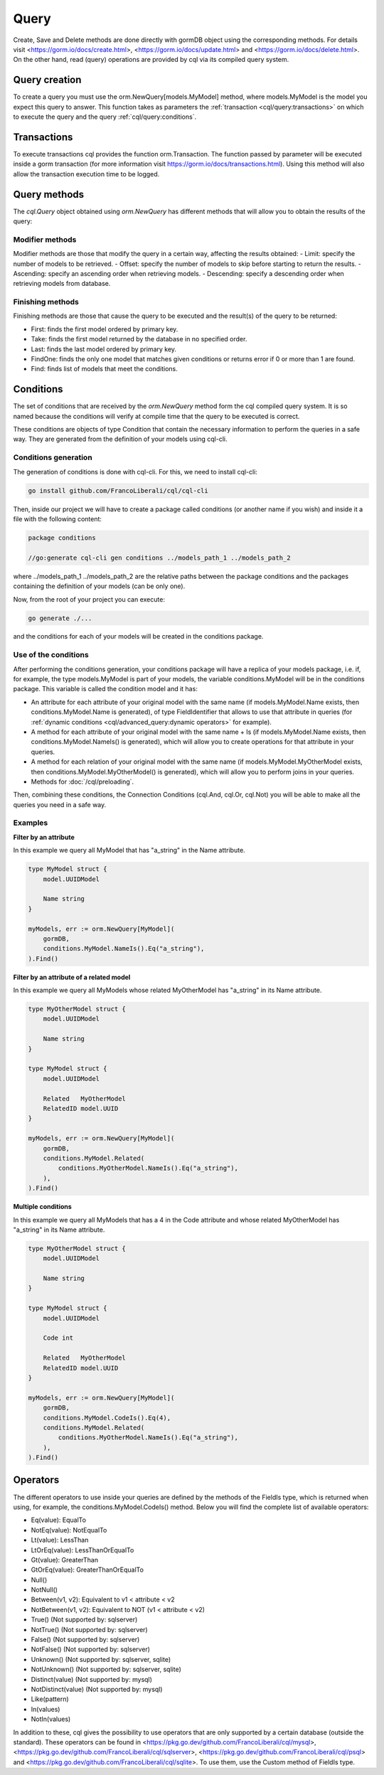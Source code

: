 ==============================
Query
==============================

Create, Save and Delete methods are done directly with gormDB object using the corresponding methods. 
For details visit 
<https://gorm.io/docs/create.html>, <https://gorm.io/docs/update.html> and <https://gorm.io/docs/delete.html>. 
On the other hand, read (query) operations are provided by cql via its compiled query system.

Query creation
-----------------------

To create a query you must use the orm.NewQuery[models.MyModel] method,
where models.MyModel is the model you expect this query to answer. 
This function takes as parameters the :ref:`transaction <cql/query:transactions>` 
on which to execute the query and the query :ref:`cql/query:conditions`.

Transactions
--------------------

To execute transactions cql provides the function orm.Transaction. 
The function passed by parameter will be executed inside a gorm transaction 
(for more information visit https://gorm.io/docs/transactions.html). 
Using this method will also allow the transaction execution time to be logged.

Query methods
------------------------

The `cql.Query` object obtained using `orm.NewQuery` has different methods that 
will allow you to obtain the results of the query:

Modifier methods
^^^^^^^^^^^^^^^^^^^^^^^^^^

Modifier methods are those that modify the query in a certain way, affecting the results obtained:
- Limit: specify the number of models to be retrieved.
- Offset: specify the number of models to skip before starting to return the results.
- Ascending: specify an ascending order when retrieving models.
- Descending: specify a descending order when retrieving models from database.

Finishing methods
^^^^^^^^^^^^^^^^^^^^^^^

Finishing methods are those that cause the query to be executed and the result(s) of the query to be returned:

- First: finds the first model ordered by primary key.
- Take: finds the first model returned by the database in no specified order.
- Last: finds the last model ordered by primary key.
- FindOne: finds the only one model that matches given conditions or returns error if 0 or more than 1 are found.
- Find: finds list of models that meet the conditions.

Conditions
------------------------

The set of conditions that are received by the `orm.NewQuery` method 
form the cql compiled query system. 
It is so named because the conditions will verify at compile time that the query to be executed is correct.

These conditions are objects of type Condition that contain the 
necessary information to perform the queries in a safe way. 
They are generated from the definition of your models using cql-cli.

Conditions generation
^^^^^^^^^^^^^^^^^^^^^^^^^^^^^^^^

The generation of conditions is done with cql-cli. For this, we need to install cql-cli:

.. code-block:: bash

    go install github.com/FrancoLiberali/cql/cql-cli

Then, inside our project we will have to create a package called conditions 
(or another name if you wish) and inside it a file with the following content:

.. code-block:: go

    package conditions

    //go:generate cql-cli gen conditions ../models_path_1 ../models_path_2

where ../models_path_1 ../models_path_2 are the relative paths between the package conditions 
and the packages containing the definition of your models (can be only one).

Now, from the root of your project you can execute:

.. code-block:: bash

  go generate ./...

and the conditions for each of your models will be created in the conditions package.

Use of the conditions
^^^^^^^^^^^^^^^^^^^^^^^^^^^^^^^^

After performing the conditions generation, 
your conditions package will have a replica of your models package, 
i.e. if, for example, the type models.MyModel is part of your models, 
the variable conditions.MyModel will be in the conditions package. 
This variable is called the condition model and it has:

- An attribute for each attribute of your original model with the same name 
  (if models.MyModel.Name exists, then conditions.MyModel.Name is generated), 
  of type FieldIdentifier that allows to use that attribute in queries 
  (for :ref:`dynamic conditions <cql/advanced_query:dynamic operators>` for example).
- A method for each attribute of your original model with the same name + Is 
  (if models.MyModel.Name exists, then conditions.MyModel.NameIs() is generated), 
  which will allow you to create operations for that attribute in your queries.
- A method for each relation of your original model with the same name 
  (if models.MyModel.MyOtherModel exists, then conditions.MyModel.MyOtherModel() is generated), 
  which will allow you to perform joins in your queries.
- Methods for :doc:`/cql/preloading`.

Then, combining these conditions, the Connection Conditions (cql.And, cql.Or, cql.Not) 
you will be able to make all the queries you need in a safe way.

Examples
^^^^^^^^^^^^^^^^^^^^^^^^^^^^^^^^

**Filter by an attribute**

In this example we query all MyModel that has "a_string" in the Name attribute.

.. code-block:: go

    type MyModel struct {
        model.UUIDModel

        Name string
    }

    myModels, err := orm.NewQuery[MyModel](
        gormDB,
        conditions.MyModel.NameIs().Eq("a_string"),
    ).Find()

**Filter by an attribute of a related model**

In this example we query all MyModels whose related MyOtherModel has "a_string" in its Name attribute.

.. code-block:: go

    type MyOtherModel struct {
        model.UUIDModel

        Name string
    }

    type MyModel struct {
        model.UUIDModel

        Related   MyOtherModel
        RelatedID model.UUID
    }

    myModels, err := orm.NewQuery[MyModel](
        gormDB,
        conditions.MyModel.Related(
            conditions.MyOtherModel.NameIs().Eq("a_string"),
        ),
    ).Find()

**Multiple conditions**

In this example we query all MyModels that has a 4 in the Code attribute and 
whose related MyOtherModel has "a_string" in its Name attribute.

.. code-block:: go

    type MyOtherModel struct {
        model.UUIDModel

        Name string
    }

    type MyModel struct {
        model.UUIDModel

        Code int

        Related   MyOtherModel
        RelatedID model.UUID
    }

    myModels, err := orm.NewQuery[MyModel](
        gormDB,
        conditions.MyModel.CodeIs().Eq(4),
        conditions.MyModel.Related(
            conditions.MyOtherModel.NameIs().Eq("a_string"),
        ),
    ).Find()

Operators
------------------------

The different operators to use inside your queries are defined by 
the methods of the FieldIs type, which is returned when using, for example, 
the conditions.MyModel.CodeIs() method. 
Below you will find the complete list of available operators:

- Eq(value): EqualTo
- NotEq(value): NotEqualTo
- Lt(value): LessThan
- LtOrEq(value): LessThanOrEqualTo
- Gt(value): GreaterThan
- GtOrEq(value): GreaterThanOrEqualTo
- Null()
- NotNull()
- Between(v1, v2): Equivalent to v1 < attribute < v2
- NotBetween(v1, v2): Equivalent to NOT (v1 < attribute < v2)
- True() (Not supported by: sqlserver)
- NotTrue() (Not supported by: sqlserver)
- False() (Not supported by: sqlserver)
- NotFalse() (Not supported by: sqlserver)
- Unknown() (Not supported by: sqlserver, sqlite)
- NotUnknown() (Not supported by: sqlserver, sqlite)
- Distinct(value) (Not supported by: mysql)
- NotDistinct(value) (Not supported by: mysql)
- Like(pattern)
- In(values)
- NotIn(values)

In addition to these, cql gives the possibility to use operators 
that are only supported by a certain database (outside the standard). 
These operators can be found in <https://pkg.go.dev/github.com/FrancoLiberali/cql/mysql>, 
<https://pkg.go.dev/github.com/FrancoLiberali/cql/sqlserver>, 
<https://pkg.go.dev/github.com/FrancoLiberali/cql/psql> 
and <https://pkg.go.dev/github.com/FrancoLiberali/cql/sqlite>. 
To use them, use the Custom method of FieldIs type.
